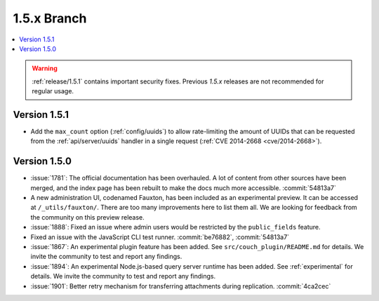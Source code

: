 .. Licensed under the Apache License, Version 2.0 (the "License"); you may not
.. use this file except in compliance with the License. You may obtain a copy of
.. the License at
..
..   http://www.apache.org/licenses/LICENSE-2.0
..
.. Unless required by applicable law or agreed to in writing, software
.. distributed under the License is distributed on an "AS IS" BASIS, WITHOUT
.. WARRANTIES OR CONDITIONS OF ANY KIND, either express or implied. See the
.. License for the specific language governing permissions and limitations under
.. the License.

.. _release/1.5.x:

============
1.5.x Branch
============

.. contents::
    :depth: 1
    :local:

.. warning::
    :ref:`release/1.5.1` contains important security fixes. Previous `1.5.x`
    releases are not recommended for regular usage.

.. _release/1.5.1:

Version 1.5.1
=============

* Add the ``max_count`` option (:ref:`config/uuids`) to allow rate-limiting
  the amount of UUIDs that can be requested from the :ref:`api/server/uuids`
  handler in a single request (:ref:`CVE 2014-2668 <cve/2014-2668>`).

.. _release/1.5.0:

Version 1.5.0
=============

* :issue:`1781`: The official documentation has been overhauled. A lot of
  content from other sources have been merged, and the index page
  has been rebuilt to make the docs much more accessible.
  :commit:`54813a7`
* A new administration UI, codenamed Fauxton, has been included as an
  experimental preview. It can be accessed at ``/_utils/fauxton/``. There
  are too many improvements here to list them all. We are looking for
  feedback from the community on this preview release.
* :issue:`1888`: Fixed an issue where admin users would be restricted by
  the ``public_fields`` feature.
* Fixed an issue with the JavaScript CLI test runner. :commit:`be76882`,
  :commit:`54813a7`
* :issue:`1867`: An experimental plugin feature has been added. See
  ``src/couch_plugin/README.md`` for details. We invite the community to
  test and report any findings.
* :issue:`1894`: An experimental Node.js-based query server runtime
  has been added. See :ref:`experimental` for details. We invite the
  community to test and report any findings.
* :issue:`1901`: Better retry mechanism for transferring attachments
  during replication. :commit:`4ca2cec`
